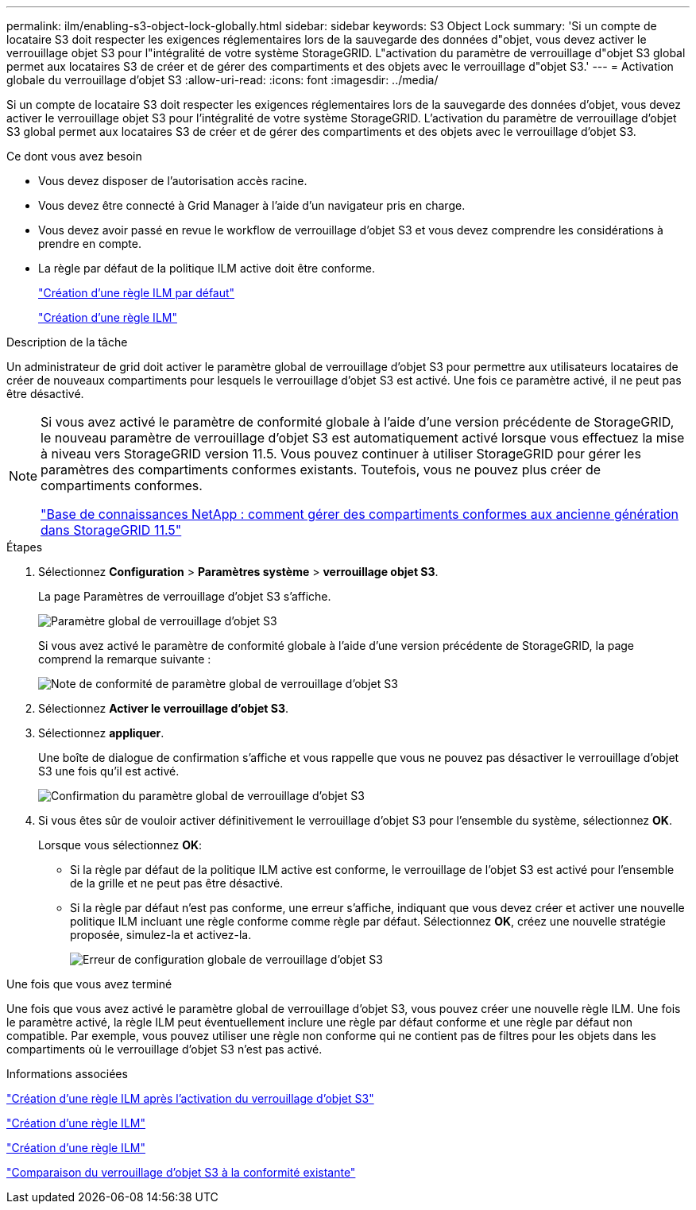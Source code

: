 ---
permalink: ilm/enabling-s3-object-lock-globally.html 
sidebar: sidebar 
keywords: S3 Object Lock 
summary: 'Si un compte de locataire S3 doit respecter les exigences réglementaires lors de la sauvegarde des données d"objet, vous devez activer le verrouillage objet S3 pour l"intégralité de votre système StorageGRID. L"activation du paramètre de verrouillage d"objet S3 global permet aux locataires S3 de créer et de gérer des compartiments et des objets avec le verrouillage d"objet S3.' 
---
= Activation globale du verrouillage d'objet S3
:allow-uri-read: 
:icons: font
:imagesdir: ../media/


[role="lead"]
Si un compte de locataire S3 doit respecter les exigences réglementaires lors de la sauvegarde des données d'objet, vous devez activer le verrouillage objet S3 pour l'intégralité de votre système StorageGRID. L'activation du paramètre de verrouillage d'objet S3 global permet aux locataires S3 de créer et de gérer des compartiments et des objets avec le verrouillage d'objet S3.

.Ce dont vous avez besoin
* Vous devez disposer de l'autorisation accès racine.
* Vous devez être connecté à Grid Manager à l'aide d'un navigateur pris en charge.
* Vous devez avoir passé en revue le workflow de verrouillage d'objet S3 et vous devez comprendre les considérations à prendre en compte.
* La règle par défaut de la politique ILM active doit être conforme.
+
link:creating-default-ilm-rule.html["Création d'une règle ILM par défaut"]

+
link:creating-ilm-policy.html["Création d'une règle ILM"]



.Description de la tâche
Un administrateur de grid doit activer le paramètre global de verrouillage d'objet S3 pour permettre aux utilisateurs locataires de créer de nouveaux compartiments pour lesquels le verrouillage d'objet S3 est activé. Une fois ce paramètre activé, il ne peut pas être désactivé.

[NOTE]
====
Si vous avez activé le paramètre de conformité globale à l'aide d'une version précédente de StorageGRID, le nouveau paramètre de verrouillage d'objet S3 est automatiquement activé lorsque vous effectuez la mise à niveau vers StorageGRID version 11.5. Vous pouvez continuer à utiliser StorageGRID pour gérer les paramètres des compartiments conformes existants. Toutefois, vous ne pouvez plus créer de compartiments conformes.

https://kb.netapp.com/Advice_and_Troubleshooting/Hybrid_Cloud_Infrastructure/StorageGRID/How_to_manage_legacy_Compliant_buckets_in_StorageGRID_11.5["Base de connaissances NetApp : comment gérer des compartiments conformes aux ancienne génération dans StorageGRID 11.5"^]

====
.Étapes
. Sélectionnez *Configuration* > *Paramètres système* > *verrouillage objet S3*.
+
La page Paramètres de verrouillage d'objet S3 s'affiche.

+
image::../media/s3_object_lock_global_setting.png[Paramètre global de verrouillage d'objet S3]

+
Si vous avez activé le paramètre de conformité globale à l'aide d'une version précédente de StorageGRID, la page comprend la remarque suivante :

+
image::../media/s3_object_lock_global_setting_compliant_note.png[Note de conformité de paramètre global de verrouillage d'objet S3]

. Sélectionnez *Activer le verrouillage d'objet S3*.
. Sélectionnez *appliquer*.
+
Une boîte de dialogue de confirmation s'affiche et vous rappelle que vous ne pouvez pas désactiver le verrouillage d'objet S3 une fois qu'il est activé.

+
image::../media/s3_object_lock_global_setting_confirm.png[Confirmation du paramètre global de verrouillage d'objet S3]

. Si vous êtes sûr de vouloir activer définitivement le verrouillage d'objet S3 pour l'ensemble du système, sélectionnez *OK*.
+
Lorsque vous sélectionnez *OK*:

+
** Si la règle par défaut de la politique ILM active est conforme, le verrouillage de l'objet S3 est activé pour l'ensemble de la grille et ne peut pas être désactivé.
** Si la règle par défaut n'est pas conforme, une erreur s'affiche, indiquant que vous devez créer et activer une nouvelle politique ILM incluant une règle conforme comme règle par défaut. Sélectionnez *OK*, créez une nouvelle stratégie proposée, simulez-la et activez-la.
+
image::../media/s3_object_lock_global_setting_error.gif[Erreur de configuration globale de verrouillage d'objet S3]





.Une fois que vous avez terminé
Une fois que vous avez activé le paramètre global de verrouillage d'objet S3, vous pouvez créer une nouvelle règle ILM. Une fois le paramètre activé, la règle ILM peut éventuellement inclure une règle par défaut conforme et une règle par défaut non compatible. Par exemple, vous pouvez utiliser une règle non conforme qui ne contient pas de filtres pour les objets dans les compartiments où le verrouillage d'objet S3 n'est pas activé.

.Informations associées
link:creating-ilm-policy-after-s3-object-lock-is-enabled.html["Création d'une règle ILM après l'activation du verrouillage d'objet S3"]

link:creating-ilm-rule.html["Création d'une règle ILM"]

link:creating-ilm-policy.html["Création d'une règle ILM"]

link:comparing-s3-object-lock-to-legacy-compliance.html["Comparaison du verrouillage d'objet S3 à la conformité existante"]
